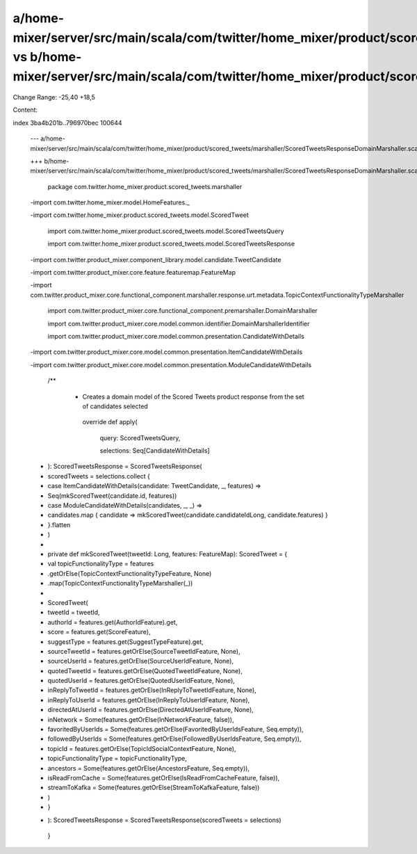 a/home-mixer/server/src/main/scala/com/twitter/home_mixer/product/scored_tweets/marshaller/ScoredTweetsResponseDomainMarshaller.scala vs b/home-mixer/server/src/main/scala/com/twitter/home_mixer/product/scored_tweets/marshaller/ScoredTweetsResponseDomainMarshaller.scala
==================================================

Change Range: -25,40 +18,5

Content:

::

index 3ba4b201b..796970bec 100644
  
  --- a/home-mixer/server/src/main/scala/com/twitter/home_mixer/product/scored_tweets/marshaller/ScoredTweetsResponseDomainMarshaller.scala
  
  +++ b/home-mixer/server/src/main/scala/com/twitter/home_mixer/product/scored_tweets/marshaller/ScoredTweetsResponseDomainMarshaller.scala
  
   package com.twitter.home_mixer.product.scored_tweets.marshaller
  
   
  
  -import com.twitter.home_mixer.model.HomeFeatures._
  
  -import com.twitter.home_mixer.product.scored_tweets.model.ScoredTweet
  
   import com.twitter.home_mixer.product.scored_tweets.model.ScoredTweetsQuery
  
   import com.twitter.home_mixer.product.scored_tweets.model.ScoredTweetsResponse
  
  -import com.twitter.product_mixer.component_library.model.candidate.TweetCandidate
  
  -import com.twitter.product_mixer.core.feature.featuremap.FeatureMap
  
  -import com.twitter.product_mixer.core.functional_component.marshaller.response.urt.metadata.TopicContextFunctionalityTypeMarshaller
  
   import com.twitter.product_mixer.core.functional_component.premarshaller.DomainMarshaller
  
   import com.twitter.product_mixer.core.model.common.identifier.DomainMarshallerIdentifier
  
   import com.twitter.product_mixer.core.model.common.presentation.CandidateWithDetails
  
  -import com.twitter.product_mixer.core.model.common.presentation.ItemCandidateWithDetails
  
  -import com.twitter.product_mixer.core.model.common.presentation.ModuleCandidateWithDetails
  
   
  
   /**
  
    * Creates a domain model of the Scored Tweets product response from the set of candidates selected
  
     override def apply(
  
       query: ScoredTweetsQuery,
  
       selections: Seq[CandidateWithDetails]
  
  -  ): ScoredTweetsResponse = ScoredTweetsResponse(
  
  -    scoredTweets = selections.collect {
  
  -      case ItemCandidateWithDetails(candidate: TweetCandidate, _, features) =>
  
  -        Seq(mkScoredTweet(candidate.id, features))
  
  -      case ModuleCandidateWithDetails(candidates, _, _) =>
  
  -        candidates.map { candidate => mkScoredTweet(candidate.candidateIdLong, candidate.features) }
  
  -    }.flatten
  
  -  )
  
  -
  
  -  private def mkScoredTweet(tweetId: Long, features: FeatureMap): ScoredTweet = {
  
  -    val topicFunctionalityType = features
  
  -      .getOrElse(TopicContextFunctionalityTypeFeature, None)
  
  -      .map(TopicContextFunctionalityTypeMarshaller(_))
  
  -
  
  -    ScoredTweet(
  
  -      tweetId = tweetId,
  
  -      authorId = features.get(AuthorIdFeature).get,
  
  -      score = features.get(ScoreFeature),
  
  -      suggestType = features.get(SuggestTypeFeature).get,
  
  -      sourceTweetId = features.getOrElse(SourceTweetIdFeature, None),
  
  -      sourceUserId = features.getOrElse(SourceUserIdFeature, None),
  
  -      quotedTweetId = features.getOrElse(QuotedTweetIdFeature, None),
  
  -      quotedUserId = features.getOrElse(QuotedUserIdFeature, None),
  
  -      inReplyToTweetId = features.getOrElse(InReplyToTweetIdFeature, None),
  
  -      inReplyToUserId = features.getOrElse(InReplyToUserIdFeature, None),
  
  -      directedAtUserId = features.getOrElse(DirectedAtUserIdFeature, None),
  
  -      inNetwork = Some(features.getOrElse(InNetworkFeature, false)),
  
  -      favoritedByUserIds = Some(features.getOrElse(FavoritedByUserIdsFeature, Seq.empty)),
  
  -      followedByUserIds = Some(features.getOrElse(FollowedByUserIdsFeature, Seq.empty)),
  
  -      topicId = features.getOrElse(TopicIdSocialContextFeature, None),
  
  -      topicFunctionalityType = topicFunctionalityType,
  
  -      ancestors = Some(features.getOrElse(AncestorsFeature, Seq.empty)),
  
  -      isReadFromCache = Some(features.getOrElse(IsReadFromCacheFeature, false)),
  
  -      streamToKafka = Some(features.getOrElse(StreamToKafkaFeature, false))
  
  -    )
  
  -  }
  
  +  ): ScoredTweetsResponse = ScoredTweetsResponse(scoredTweets = selections)
  
   }
  
